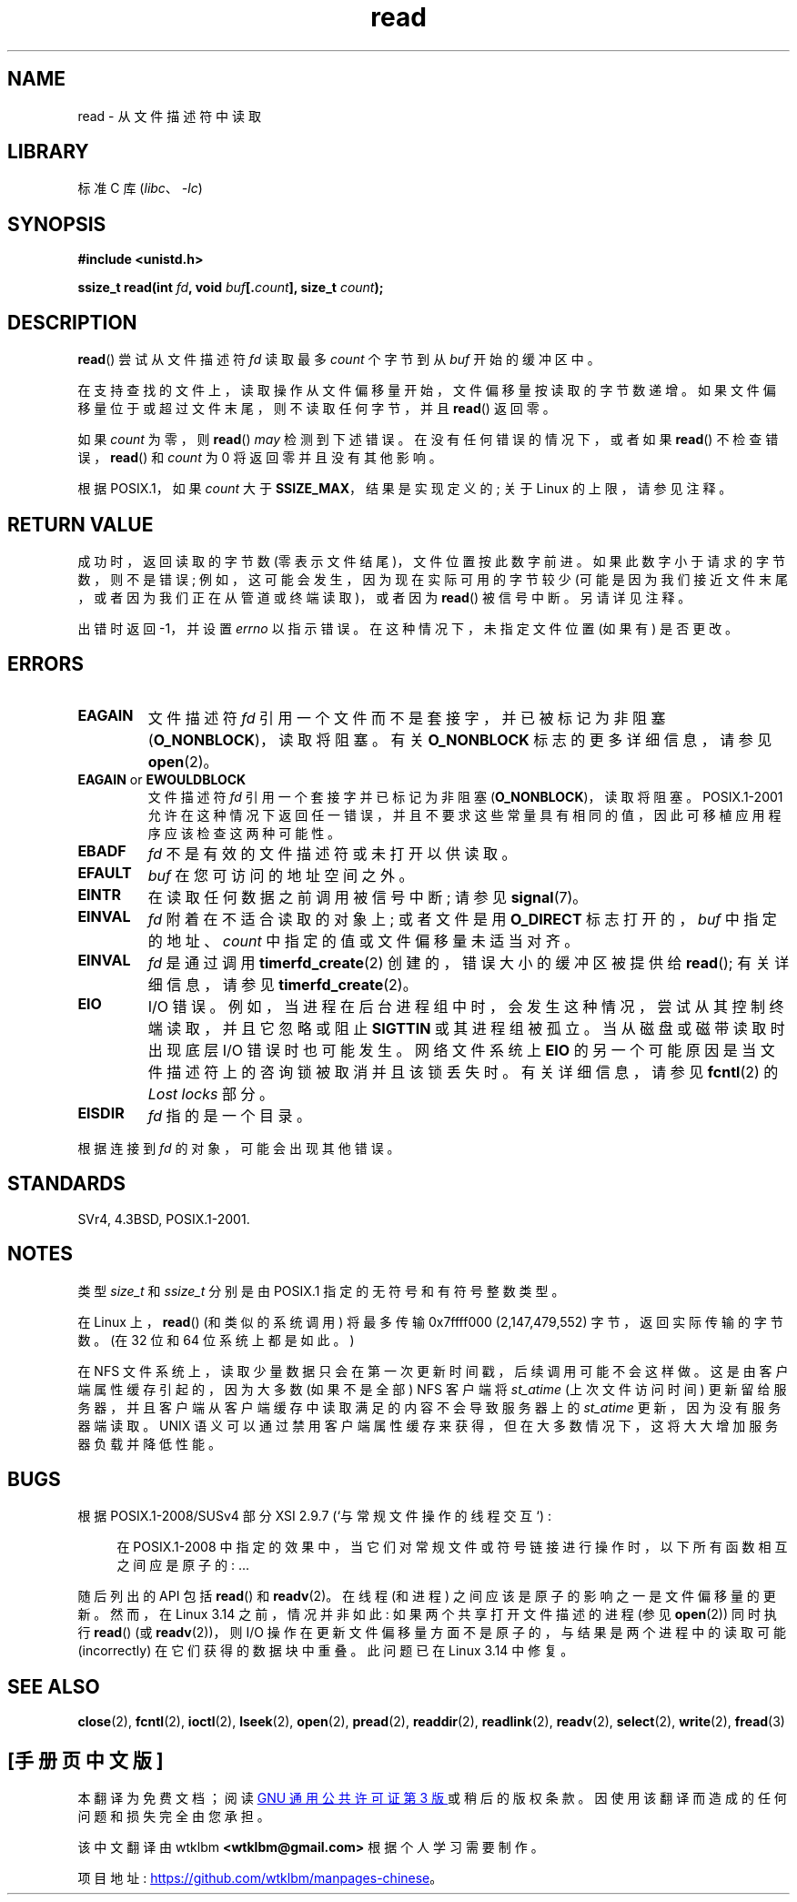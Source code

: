 .\" -*- coding: UTF-8 -*-
.\" This manpage is Copyright (C) 1992 Drew Eckhardt;
.\"  and Copyright (C) 1993 Michael Haardt, Ian Jackson.
.\"  and Copyright (C) 2009-2015 Michael Kerrisk, <mtk.manpages.gmail.com>
.\"
.\" SPDX-License-Identifier: Linux-man-pages-copyleft
.\"
.\" Modified Sat Jul 24 00:06:00 1993 by Rik Faith <faith@cs.unc.edu>
.\" Modified Wed Jan 17 16:02:32 1996 by Michael Haardt
.\"   <michael@cantor.informatik.rwth-aachen.de>
.\" Modified Thu Apr 11 19:26:35 1996 by Andries Brouwer <aeb@cwi.nl>
.\" Modified Sun Jul 21 18:59:33 1996 by Andries Brouwer <aeb@cwi.nl>
.\" Modified Fri Jan 31 16:47:33 1997 by Eric S. Raymond <esr@thyrsus.com>
.\" Modified Sat Jul 12 20:45:39 1997 by Michael Haardt
.\"   <michael@cantor.informatik.rwth-aachen.de>
.\"
.\"*******************************************************************
.\"
.\" This file was generated with po4a. Translate the source file.
.\"
.\"*******************************************************************
.TH read 2 2022\-12\-04 "Linux man\-pages 6.03" 
.SH NAME
read \- 从文件描述符中读取
.SH LIBRARY
标准 C 库 (\fIlibc\fP、\fI\-lc\fP)
.SH SYNOPSIS
.nf
\fB#include <unistd.h>\fP
.PP
\fBssize_t read(int \fP\fIfd\fP\fB, void \fP\fIbuf\fP\fB[.\fP\fIcount\fP\fB], size_t \fP\fIcount\fP\fB);\fP
.fi
.SH DESCRIPTION
\fBread\fP() 尝试从文件描述符 \fIfd\fP 读取最多 \fIcount\fP 个字节到从 \fIbuf\fP 开始的缓冲区中。
.PP
在支持查找的文件上，读取操作从文件偏移量开始，文件偏移量按读取的字节数递增。 如果文件偏移量位于或超过文件末尾，则不读取任何字节，并且
\fBread\fP() 返回零。
.PP
如果 \fIcount\fP 为零，则 \fBread\fP() \fImay\fP 检测到下述错误。 在没有任何错误的情况下，或者如果 \fBread\fP()
不检查错误，\fBread\fP() 和 \fIcount\fP 为 0 将返回零并且没有其他影响。
.PP
根据 POSIX.1，如果 \fIcount\fP 大于 \fBSSIZE_MAX\fP，结果是实现定义的; 关于 Linux 的上限，请参见注释。
.SH "RETURN VALUE"
成功时，返回读取的字节数 (零表示文件结尾)，文件位置按此数字前进。 如果此数字小于请求的字节数，则不是错误;
例如，这可能会发生，因为现在实际可用的字节较少 (可能是因为我们接近文件末尾，或者因为我们正在从管道或终端读取)，或者因为 \fBread\fP()
被信号中断。 另请详见注释。
.PP
出错时返回 \-1，并设置 \fIerrno\fP 以指示错误。 在这种情况下，未指定文件位置 (如果有) 是否更改。
.SH ERRORS
.TP 
\fBEAGAIN\fP
文件描述符 \fIfd\fP 引用一个文件而不是套接字，并已被标记为非阻塞 (\fBO_NONBLOCK\fP)，读取将阻塞。 有关 \fBO_NONBLOCK\fP
标志的更多详细信息，请参见 \fBopen\fP(2)。
.TP 
\fBEAGAIN\fP or \fBEWOULDBLOCK\fP
.\" Actually EAGAIN on Linux
文件描述符 \fIfd\fP 引用一个套接字并已标记为非阻塞 (\fBO_NONBLOCK\fP)，读取将阻塞。 POSIX.1\-2001
允许在这种情况下返回任一错误，并且不要求这些常量具有相同的值，因此可移植应用程序应该检查这两种可能性。
.TP 
\fBEBADF\fP
\fIfd\fP 不是有效的文件描述符或未打开以供读取。
.TP 
\fBEFAULT\fP
\fIbuf\fP 在您可访问的地址空间之外。
.TP 
\fBEINTR\fP
在读取任何数据之前调用被信号中断; 请参见 \fBsignal\fP(7)。
.TP 
\fBEINVAL\fP
\fIfd\fP 附着在不适合读取的对象上; 或者文件是用 \fBO_DIRECT\fP 标志打开的，\fIbuf\fP 中指定的地址、\fIcount\fP
中指定的值或文件偏移量未适当对齐。
.TP 
\fBEINVAL\fP
\fIfd\fP 是通过调用 \fBtimerfd_create\fP(2) 创建的，错误大小的缓冲区被提供给 \fBread\fP(); 有关详细信息，请参见
\fBtimerfd_create\fP(2)。
.TP 
\fBEIO\fP
I/O 错误。 例如，当进程在后台进程组中时，会发生这种情况，尝试从其控制终端读取，并且它忽略或阻止 \fBSIGTTIN\fP 或其进程组被孤立。
当从磁盘或磁带读取时出现底层 I/O 错误时也可能发生。 网络文件系统上 \fBEIO\fP 的另一个可能原因是当文件描述符上的咨询锁被取消并且该锁丢失时。
有关详细信息，请参见 \fBfcntl\fP(2) 的 \fILost locks\fP 部分。
.TP 
\fBEISDIR\fP
\fIfd\fP 指的是一个目录。
.PP
根据连接到 \fIfd\fP 的对象，可能会出现其他错误。
.SH STANDARDS
SVr4, 4.3BSD, POSIX.1\-2001.
.SH NOTES
类型 \fIsize_t\fP 和 \fIssize_t\fP 分别是由 POSIX.1 指定的无符号和有符号整数类型。
.PP
.\" commit e28cc71572da38a5a12c1cfe4d7032017adccf69
在 Linux 上，\fBread\fP() (和类似的系统调用) 将最多传输 0x7ffff000 (2,147,479,552)
字节，返回实际传输的字节数。 (在 32 位和 64 位系统上都是如此。)
.PP
在 NFS 文件系统上，读取少量数据只会在第一次更新时间戳，后续调用可能不会这样做。 这是由客户端属性缓存引起的，因为大多数 (如果不是全部) NFS
客户端将 \fIst_atime\fP (上次文件访问时间) 更新留给服务器，并且客户端从客户端缓存中读取满足的内容不会导致服务器上的 \fIst_atime\fP
更新，因为没有服务器端读取。 UNIX 语义可以通过禁用客户端属性缓存来获得，但在大多数情况下，这将大大增加服务器负载并降低性能。
.SH BUGS
根据 POSIX.1\-2008/SUSv4 部分 XSI 2.9.7 (`与常规文件操作的线程交互`) :
.PP
.RS 4
在 POSIX.1\-2008 中指定的效果中，当它们对常规文件或符号链接进行操作时，以下所有函数相互之间应是原子的: ...
.RE
.PP
.\" http://thread.gmane.org/gmane.linux.kernel/1649458
.\"    From: Michael Kerrisk (man-pages <mtk.manpages <at> gmail.com>
.\"    Subject: Update of file offset on write() etc. is non-atomic with I/O
.\"    Date: 2014-02-17 15:41:37 GMT
.\"    Newsgroups: gmane.linux.kernel, gmane.linux.file-systems
.\" commit 9c225f2655e36a470c4f58dbbc99244c5fc7f2d4
.\"    Author: Linus Torvalds <torvalds@linux-foundation.org>
.\"    Date:   Mon Mar 3 09:36:58 2014 -0800
.\"
.\"        vfs: atomic f_pos accesses as per POSIX
随后列出的 API 包括 \fBread\fP() 和 \fBreadv\fP(2)。 在线程 (和进程) 之间应该是原子的影响之一是文件偏移量的更新。 然而，在
Linux 3.14 之前，情况并非如此: 如果两个共享打开文件描述的进程 (参见 \fBopen\fP(2)) 同时执行 \fBread\fP() (或
\fBreadv\fP(2))，则 I/O 操作在更新文件偏移量方面不是原子的，与结果是两个进程中的读取可能 (incorrectly)
在它们获得的数据块中重叠。 此问题已在 Linux 3.14 中修复。
.SH "SEE ALSO"
\fBclose\fP(2), \fBfcntl\fP(2), \fBioctl\fP(2), \fBlseek\fP(2), \fBopen\fP(2), \fBpread\fP(2),
\fBreaddir\fP(2), \fBreadlink\fP(2), \fBreadv\fP(2), \fBselect\fP(2), \fBwrite\fP(2),
\fBfread\fP(3)
.PP
.SH [手册页中文版]
.PP
本翻译为免费文档；阅读
.UR https://www.gnu.org/licenses/gpl-3.0.html
GNU 通用公共许可证第 3 版
.UE
或稍后的版权条款。因使用该翻译而造成的任何问题和损失完全由您承担。
.PP
该中文翻译由 wtklbm
.B <wtklbm@gmail.com>
根据个人学习需要制作。
.PP
项目地址:
.UR \fBhttps://github.com/wtklbm/manpages-chinese\fR
.ME 。
